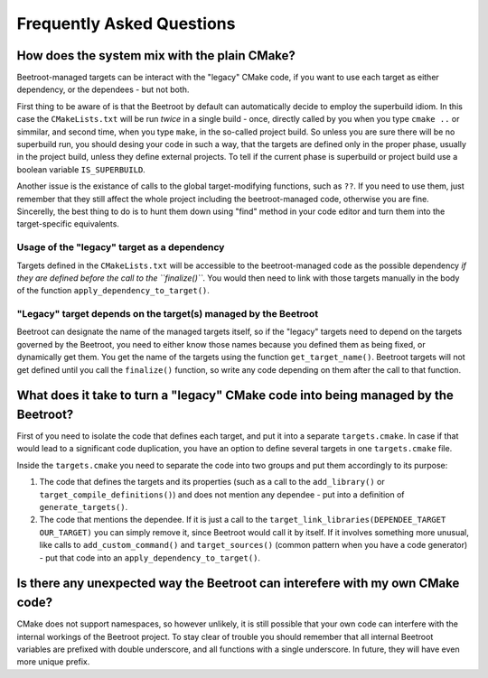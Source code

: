 Frequently Asked Questions
==========================

How does the system mix with the plain CMake?
^^^^^^^^^^^^^^^^^^^^^^^^^^^^^^^^^^^^^^^^^^^^^

Beetroot-managed targets can be interact with the "legacy" CMake code, if you want to use each target as either dependency, or the dependees - but not both. 

First thing to be aware of is that the Beetroot by default can automatically decide to employ the superbuild idiom. In this case the ``CMakeLists.txt`` will be run *twice* in a single build - once, directly called by you when you type ``cmake ..`` or simmilar, and second time, when you type ``make``, in the so-called project build. So unless you are sure there will be no superbuild run, you should desing your code in such a way, that the targets are defined only in the proper phase, usually in the project build, unless they define external projects. To tell if the current phase is superbuild or project build use a boolean variable ``IS_SUPERBUILD``.

Another issue is the existance of calls to the global target-modifying functions, such as ``??``. If you need to use them, just remember that they still affect the whole project including the beetroot-managed code, otherwise you are fine. Sincerelly, the best thing to do is to hunt them down using "find" method in your code editor and turn them into the target-specific equivalents.

Usage of the "legacy" target as a dependency
---------------------------------------------

Targets defined in the ``CMakeLists.txt`` will be accessible to the beetroot-managed code as the possible dependency *if they are defined before the call to the ``finalize()``*. You would then need to link with those targets manually in the body of the function ``apply_dependency_to_target()``.

"Legacy" target depends on the target(s) managed by the Beetroot 
----------------------------------------------------------------

Beetroot can designate the name of the managed targets itself, so if the "legacy" targets need to depend on the targets governed by the Beetroot, you need to either know those names because you defined them as being fixed, or dynamically get them. You get the name of the targets using the function ``get_target_name()``. Beetroot targets will not get defined until you call the ``finalize()`` function, so write any code depending on them after the call to that function.

What does it take to turn a "legacy" CMake code into being managed by the Beetroot?
^^^^^^^^^^^^^^^^^^^^^^^^^^^^^^^^^^^^^^^^^^^^^^^^^^^^^^^^^^^^^^^^^^^^^^^^^^^^^^^^^^^

First of you need to isolate the code that defines each target, and put it into a separate ``targets.cmake``. In case if that would lead to a significant code duplication, you have an option to define several targets in one ``targets.cmake`` file. 

Inside the ``targets.cmake`` you need to separate the code into two groups and put them accordingly to its purpose:

#. The code that defines the targets and its properties (such as a call to the  ``add_library()`` or ``target_compile_definitions()``) and does not mention any dependee - put into a definition of ``generate_targets()``. 

#. The code that mentions the dependee. If it is just a call to the ``target_link_libraries(DEPENDEE_TARGET OUR_TARGET)`` you can simply remove it, since Beetroot would call it by itself. If it involves something more unusual, like calls to ``add_custom_command()`` and  ``target_sources()`` (common pattern when you have a code generator) - put that code into an ``apply_dependency_to_target()``. 

 
 
Is there any unexpected way the Beetroot can interefere with my own CMake code?
^^^^^^^^^^^^^^^^^^^^^^^^^^^^^^^^^^^^^^^^^^^^^^^^^^^^^^^^^^^^^^^^^^^^^^^^^^^^^^^

CMake does not support namespaces, so however unlikely, it is still possible that your own code can interfere with the internal workings of the Beetroot project. To stay clear of trouble you should remember that all internal Beetroot variables are prefixed with double underscore, and all functions with a single underscore. In future, they will have even more unique prefix.
